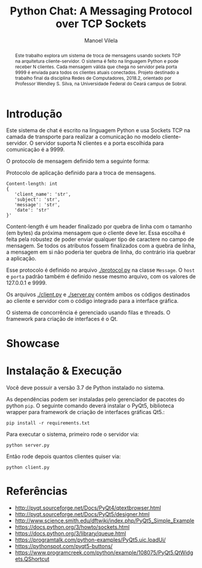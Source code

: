#+STARTUP: showall align
#+OPTIONS: todo:nil tasks:("IN-PROGRESS" "DONE") tags:nil toc:nil
#+TITLE: Python Chat: A Messaging Protocol over TCP Sockets
#+AUTHOR: Manoel Vilela
#+LANGUAGE: bt-br
#+LATEX_HEADER: \usepackage[]{babel}
#+LATEX_HEADER: \usepackage{indentfirst}
#+LATEX_HEADER: \renewcommand\listingscaption{Código}
[[./pics/ufc.png]]

#+BEGIN_abstract

Este trabalho explora um sistema de troca de mensagens usando sockets
TCP na arquitetura cliente-servidor. O sistema é feito na linguagem
Python e pode receber N clientes. Cada mensagem válida que chega no
servidor pela porta 9999 é enviada para todos os clientes atuais
conectados. Projeto destinado a trabalho final da disciplina Redes de
Computadores, 2018.2, orientado por Professor Wendley S. Silva, na
Universidade Federal do Ceará campus de Sobral.

#+END_abstract


* Introdução

Este sistema de chat é escrito na linguagem Python e usa Sockets TCP
na camada de transporte para realizar a comunicação no modelo
cliente-servidor. O servidor suporta N clientes e a porta escolhida para
comunicação é a 9999.

O protocolo de mensagem definido tem a seguinte forma:

#+CAPTION: Protocolo de aplicação definido para a troca de mensagens.
#+BEGIN_SRC text
  Content-length: int
  {
     'client_name': 'str',
     'subject': 'str',
     'message': 'str',
     'date': 'str'
  }'
#+END_SRC

Content-length é um header finalizado por quebra de linha com o
tamanho (em bytes) da próxima mensagem que o cliente deve ler. Essa
escolha é feita pela robustez de poder enviar qualquer tipo de
caractere no campo de mensagem. Se todos os atributos fossem
finalizados com a quebra de linha, a mensagem em si não
poderia ter quebra de linha, do contrário iria quebrar a aplicação.

Esse protocolo é definido no arquivo [[./protocol.py]] na classe
~Message~. O ~host~ e ~porta~ padrão também é definido nesse mesmo
arquivo, com os valores de 127.0.0.1 e 9999.

Os arquivos [[./client.py]] e [[./server.py]] contém ambos os códigos destinados ao
cliente e servidor com o código integrado para a interface gráfica.

O sistema de concorrência é gerenciado usando filas e threads. O
framework para criação de interfaces é o Qt.


* TODO Showcase

[[./pics/application.gif]]

* Instalação & Execução

Você deve possuir a versão 3.7 de Python instalado no sistema.

As dependências podem ser instaladas pelo gerenciador de pacotes do
python ~pip~. O seguinte comando deverá instalar o PyQt5, biblioteca
wrapper para framework de criação de interfaces gráficas Qt5.:

#+BEGIN_SRC shell
pip install -r requirements.txt
#+END_SRC

Para executar o sistema, primeiro rode o servidor via:

#+BEGIN_SRC shell
python server.py
#+END_SRC

Então rode depois quantos clientes quiser via:

#+BEGIN_SRC shell
python client.py
#+END_SRC


* Referências

+ http://pyqt.sourceforge.net/Docs/PyQt4/qtextbrowser.html
+ http://pyqt.sourceforge.net/Docs/PyQt5/designer.html
+ http://www.science.smith.edu/dftwiki/index.php/PyQt5_Simple_Example
+ https://docs.python.org/3/howto/sockets.html
+ https://docs.python.org/3/library/queue.html
+ https://programtalk.com/python-examples/PyQt5.uic.loadUi/
+ https://pythonspot.com/pyqt5-buttons/
+ https://www.programcreek.com/python/example/108075/PyQt5.QtWidgets.QShortcut
